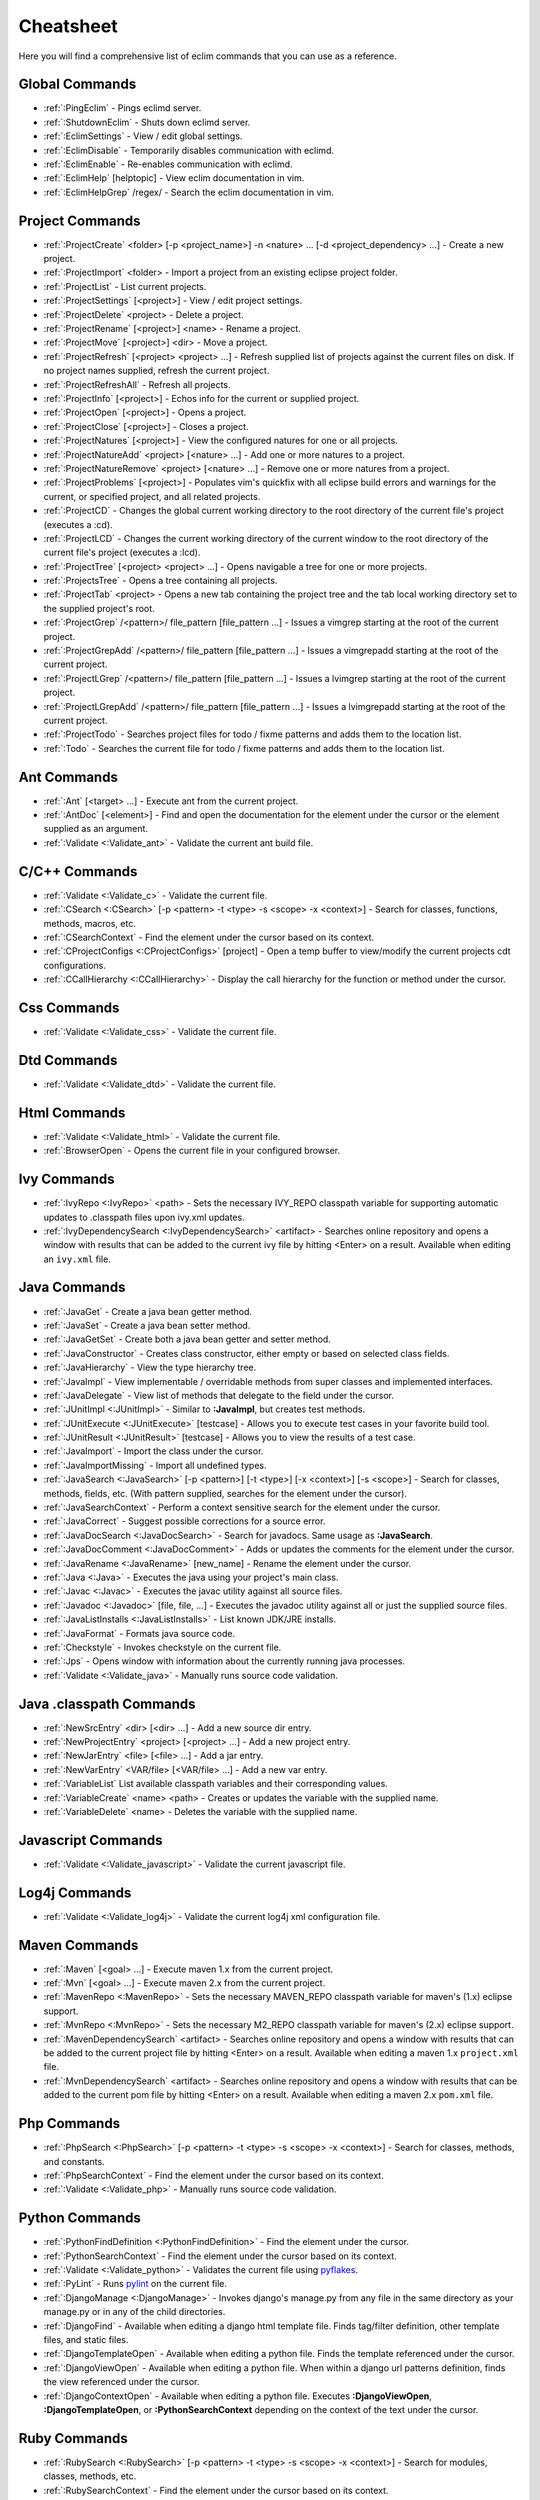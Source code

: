 .. Copyright (C) 2005 - 2011  Eric Van Dewoestine

   This program is free software: you can redistribute it and/or modify
   it under the terms of the GNU General Public License as published by
   the Free Software Foundation, either version 3 of the License, or
   (at your option) any later version.

   This program is distributed in the hope that it will be useful,
   but WITHOUT ANY WARRANTY; without even the implied warranty of
   MERCHANTABILITY or FITNESS FOR A PARTICULAR PURPOSE.  See the
   GNU General Public License for more details.

   You should have received a copy of the GNU General Public License
   along with this program.  If not, see <http://www.gnu.org/licenses/>.

.. _vim/cheatsheet:

Cheatsheet
==========

Here you will find a comprehensive list of eclim commands that you can use as a
reference.


Global Commands
---------------

- :ref:`:PingEclim` - Pings eclimd server.
- :ref:`:ShutdownEclim` - Shuts down eclimd server.
- :ref:`:EclimSettings` - View / edit global settings.
- :ref:`:EclimDisable` - Temporarily disables communication with eclimd.
- :ref:`:EclimEnable` - Re-enables communication with eclimd.
- :ref:`:EclimHelp` [helptopic] - View eclim documentation in vim.
- :ref:`:EclimHelpGrep` /regex/ - Search the eclim documentation in vim.


Project Commands
----------------

- :ref:`:ProjectCreate`
  <folder> [-p <project_name>] -n <nature> ... [-d <project_dependency> ...] -
  Create a new project.
- :ref:`:ProjectImport` <folder> -
  Import a project from an existing eclipse project folder.
- :ref:`:ProjectList` - List current projects.
- :ref:`:ProjectSettings` [<project>] - View / edit project settings.
- :ref:`:ProjectDelete` <project> - Delete a project.
- :ref:`:ProjectRename` [<project>] <name> - Rename a project.
- :ref:`:ProjectMove` [<project>] <dir> - Move a project.
- :ref:`:ProjectRefresh` [<project> <project> ...] -
  Refresh supplied list of projects against the current files on disk.  If
  no project names supplied, refresh the current project.
- :ref:`:ProjectRefreshAll` - Refresh all projects.
- :ref:`:ProjectInfo` [<project>] -
  Echos info for the current or supplied project.
- :ref:`:ProjectOpen` [<project>] - Opens a project.
- :ref:`:ProjectClose` [<project>] - Closes a project.
- :ref:`:ProjectNatures` [<project>] -
  View the configured natures for one or all projects.
- :ref:`:ProjectNatureAdd` <project> [<nature> ...] -
  Add one or more natures to a project.
- :ref:`:ProjectNatureRemove` <project> [<nature> ...] -
  Remove one or more natures from a project.
- :ref:`:ProjectProblems` [<project>] -
  Populates vim's quickfix with all eclipse build errors and warnings for the
  current, or specified project, and all related projects.
- :ref:`:ProjectCD` -
  Changes the global current working directory to the root directory of the
  current file's project (executes a :cd).
- :ref:`:ProjectLCD` -
  Changes the current working directory of the current window to the root
  directory of the current file's project (executes a :lcd).
- :ref:`:ProjectTree` [<project> <project> ...] -
  Opens navigable a tree for one or more projects.
- :ref:`:ProjectsTree` - Opens a tree containing all projects.
- :ref:`:ProjectTab` <project> - Opens a new tab containing the project tree
  and the tab local working directory set to the supplied project's root.
- :ref:`:ProjectGrep` /<pattern>/ file_pattern [file_pattern ...] -
  Issues a vimgrep starting at the root of the current project.
- :ref:`:ProjectGrepAdd` /<pattern>/ file_pattern [file_pattern ...] -
  Issues a vimgrepadd starting at the root of the current project.
- :ref:`:ProjectLGrep` /<pattern>/ file_pattern [file_pattern ...] -
  Issues a lvimgrep starting at the root of the current project.
- :ref:`:ProjectLGrepAdd` /<pattern>/ file_pattern [file_pattern ...] -
  Issues a lvimgrepadd starting at the root of the current project.
- :ref:`:ProjectTodo` -
  Searches project files for todo / fixme patterns and adds them to the
  location list.
- :ref:`:Todo` -
  Searches the current file for todo / fixme patterns and adds them to the
  location list.


Ant Commands
------------

- :ref:`:Ant` [<target> ...] - Execute ant from the current project.
- :ref:`:AntDoc` [<element>] -
  Find and open the documentation for the element under the cursor or the
  element supplied as an argument.
- :ref:`:Validate <:Validate_ant>` - Validate the current ant build file.


C/C++ Commands
-----------------

- :ref:`:Validate <:Validate_c>` - Validate the current file.
- :ref:`:CSearch <:CSearch>` [-p <pattern> -t <type> -s <scope> -x <context>] -
  Search for classes, functions, methods, macros, etc.
- :ref:`:CSearchContext` -
  Find the element under the cursor based on its context.
- :ref:`:CProjectConfigs <:CProjectConfigs>` [project] -
  Open a temp buffer to view/modify the current projects cdt configurations.
- :ref:`:CCallHierarchy <:CCallHierarchy>` -
  Display the call hierarchy for the function or method under the cursor.


Css Commands
-----------------

- :ref:`:Validate <:Validate_css>` - Validate the current file.


Dtd Commands
-----------------

- :ref:`:Validate <:Validate_dtd>` - Validate the current file.


Html Commands
-----------------

- :ref:`:Validate <:Validate_html>` - Validate the current file.
- :ref:`:BrowserOpen` - Opens the current file in your configured browser.


Ivy Commands
-----------------

- :ref:`:IvyRepo <:IvyRepo>` <path> -
  Sets the necessary IVY_REPO classpath variable for supporting automatic
  updates to .classpath files upon ivy.xml updates.
- :ref:`:IvyDependencySearch <:IvyDependencySearch>` <artifact> -
  Searches online repository and opens a window with results that can be added
  to the current ivy file by hitting <Enter> on a result.  Available when
  editing an ``ivy.xml`` file.


Java Commands
-----------------

- :ref:`:JavaGet` - Create a java bean getter method.
- :ref:`:JavaSet` - Create a java bean setter method.
- :ref:`:JavaGetSet` - Create both a java bean getter and setter method.
- :ref:`:JavaConstructor` -
  Creates class constructor, either empty or based on selected class fields.
- :ref:`:JavaHierarchy` - View the type hierarchy tree.
- :ref:`:JavaImpl` -
  View implementable / overridable methods from super classes and implemented
  interfaces.
- :ref:`:JavaDelegate` -
  View list of methods that delegate to the field under the cursor.
- :ref:`:JUnitImpl <:JUnitImpl>` -
  Similar to **:JavaImpl**, but creates test methods.
- :ref:`:JUnitExecute <:JUnitExecute>` [testcase] -
  Allows you to execute test cases in your favorite build tool.
- :ref:`:JUnitResult <:JUnitResult>` [testcase] -
  Allows you to view the results of a test case.
- :ref:`:JavaImport` - Import the class under the cursor.
- :ref:`:JavaImportMissing` - Import all undefined types.
- :ref:`:JavaSearch <:JavaSearch>`
  [-p <pattern>] [-t <type>] [-x <context>] [-s <scope>] -
  Search for classes, methods, fields, etc.  (With pattern supplied, searches
  for the element under the cursor).
- :ref:`:JavaSearchContext` -
  Perform a context sensitive search for the element under the cursor.
- :ref:`:JavaCorrect` - Suggest possible corrections for a source error.
- :ref:`:JavaDocSearch <:JavaDocSearch>` -
  Search for javadocs.  Same usage as **:JavaSearch**.
- :ref:`:JavaDocComment <:JavaDocComment>` -
  Adds or updates the comments for the element under the cursor.
- :ref:`:JavaRename <:JavaRename>` [new_name] -
  Rename the element under the cursor.
- :ref:`:Java <:Java>` -
  Executes the java using your project's main class.
- :ref:`:Javac <:Javac>` -
  Executes the javac utility against all source files.
- :ref:`:Javadoc <:Javadoc>` [file, file, ...] -
  Executes the javadoc utility against all or just the supplied source files.
- :ref:`:JavaListInstalls <:JavaListInstalls>` - List known JDK/JRE installs.
- :ref:`:JavaFormat` - Formats java source code.
- :ref:`:Checkstyle` - Invokes checkstyle on the current file.
- :ref:`:Jps` -
  Opens window with information about the currently running java processes.
- :ref:`:Validate <:Validate_java>` - Manually runs source code validation.


Java .classpath Commands
------------------------

- :ref:`:NewSrcEntry` <dir> [<dir> ...] - Add a new source dir entry.
- :ref:`:NewProjectEntry` <project> [<project> ...] - Add a new project entry.
- :ref:`:NewJarEntry` <file> [<file> ...] - Add a jar entry.
- :ref:`:NewVarEntry` <VAR/file> [<VAR/file> ...] - Add a new var entry.
- :ref:`:VariableList`
  List available classpath variables and their corresponding values.
- :ref:`:VariableCreate` <name> <path> -
  Creates or updates the variable with the supplied name.
- :ref:`:VariableDelete` <name> -
  Deletes the variable with the supplied name.


Javascript Commands
--------------------

- :ref:`:Validate <:Validate_javascript>` - Validate the current javascript file.


Log4j Commands
-----------------

- :ref:`:Validate <:Validate_log4j>` -
  Validate the current log4j xml configuration file.


Maven Commands
-----------------

- :ref:`:Maven` [<goal> ...] - Execute maven 1.x from the current project.
- :ref:`:Mvn` [<goal> ...] - Execute maven 2.x from the current project.
- :ref:`:MavenRepo <:MavenRepo>` -
  Sets the necessary MAVEN_REPO classpath variable for maven's (1.x) eclipse
  support.
- :ref:`:MvnRepo <:MvnRepo>` -
  Sets the necessary M2_REPO classpath variable for maven's (2.x) eclipse
  support.
- :ref:`:MavenDependencySearch` <artifact> -
  Searches online repository and opens a window with results that can be
  added to the current project file by hitting <Enter> on a result.
  Available when editing a maven 1.x ``project.xml`` file.
- :ref:`:MvnDependencySearch` <artifact> -
  Searches online repository and opens a window with results that can be
  added to the current pom file by hitting <Enter> on a result.
  Available when editing a maven 2.x ``pom.xml`` file.


Php Commands
-----------------

- :ref:`:PhpSearch <:PhpSearch>`
  [-p <pattern> -t <type> -s <scope> -x <context>] -
  Search for classes, methods, and constants.
- :ref:`:PhpSearchContext` -
  Find the element under the cursor based on its context.
- :ref:`:Validate <:Validate_php>` - Manually runs source code validation.


Python Commands
-----------------

- :ref:`:PythonFindDefinition <:PythonFindDefinition>` -
  Find the element under the cursor.
- :ref:`:PythonSearchContext` -
  Find the element under the cursor based on its context.
- :ref:`:Validate <:Validate_python>` - Validates the current file using pyflakes_.
- :ref:`:PyLint` - Runs pylint_ on the current file.
- :ref:`:DjangoManage <:DjangoManage>` -
  Invokes django's manage.py from any file in the same directory as your
  manage.py or in any of the child directories.
- :ref:`:DjangoFind` -
  Available when editing a django html template file.  Finds tag/filter
  definition, other template files, and static files.
- :ref:`:DjangoTemplateOpen` -
  Available when editing a python file.  Finds the template referenced under
  the cursor.
- :ref:`:DjangoViewOpen` -
  Available when editing a python file.  When within a django url patterns
  definition, finds the view referenced under the cursor.
- :ref:`:DjangoContextOpen` -
  Available when editing a python file.  Executes **:DjangoViewOpen**,
  **:DjangoTemplateOpen**, or **:PythonSearchContext** depending on the
  context of the text under the cursor.


Ruby Commands
-----------------

- :ref:`:RubySearch <:RubySearch>`
  [-p <pattern> -t <type> -s <scope> -x <context>] -
  Search for modules, classes, methods, etc.
- :ref:`:RubySearchContext` -
  Find the element under the cursor based on its context.
- :ref:`:Validate <:Validate_ruby>` - Manually runs source code validation.


Vim Commands
-----------------

- :ref:`:FindCommandDef` [<command>] - Finds a command definition.
- :ref:`:FindCommandRef` [<command>] - Finds references of a command.
- :ref:`:FindFunctionDef` [<function>] - Finds a function definition.
- :ref:`:FindFunctionRef` [<function>] - Finds references of a function.
- :ref:`:FindVariableDef` [<variable>] -
  Finds the definition of a global variable.
- :ref:`:FindVariableRef` [<variable>] - Finds references of a global variable.
- :ref:`:FindByContext` -
  Finds command, function, or variable based on the context of the element
  under the cursor.
- :ref:`:VimDoc` [<keyword>] - Opens the vim help for a keyword.


WebXml Commands
-----------------

- :ref:`:Validate <:Validate_webxml>` - Validate the current web.xml file.


Xml Commands
-----------------

- :ref:`:DtdDefinition` [<element>] -
  Open the current xml file's dtd and jump to the element definition if
  supplied.
- :ref:`:XsdDefinition` [<element>] -
  Open the current xml file's xsd and jump to the element definition if
  supplied.
- :ref:`:Validate <:Validate_xml>` [<file>] -
  Validates the supplied xml file or the current file if none supplied.
- :ref:`:XmlFormat <:XmlFormat>` - Reformats the current xml file.


Xsd Commands
-----------------

- :ref:`:Validate <:Validate_xsd>` - Validate the current file.


Misc. Commands
-----------------

- :ref:`:LocateFile` [file] -
  Locates a relative file and opens it.
- :ref:`:Tcd` dir -
  Like :lcd but sets the tab's local working directory.
- :ref:`:DiffLastSaved` -
  Performs a diffsplit with the last saved version of the currently modifed
  file.
- :ref:`:SwapWords` -
  Swaps two words (with cursor placed on the first word).  Supports swapping
  around non-word characters like commas, periods, etc.
- :ref:`:Sign` - Toggles adding or removing a vim sign on the current line.
- :ref:`:Signs` -
  Opens a new window containing a list of signs for the current buffer.
- :ref:`:SignClearUser` - Removes all vim signs added via :Sign.
- :ref:`:SignClearAll` - Removes all vim signs.
- :ref:`:QuickFixClear` -
  Removes all entries from the quick fix window.
- :ref:`:LocationListClear` -
  Removes all entries from the location list window.
- :ref:`:Buffers` -
  Opens a temporary window with a list of all the currently listed
  buffers, allowing you to open or remove them.
- :ref:`:BuffersToggle` -
  Opens the buffers window if not open, otherwise closes it.
- :ref:`:Only` -
  Closes all but the current window and any windows excluded by
  **g:EclimOnlyExclude**.
- :ref:`:OtherWorkingCopyDiff` <project> -
  Diffs the current file against the same file in another project (one which
  has the same project relative path).
- :ref:`:OtherWorkingCopyEdit` <project> -
  Like **:OtherWorkingCopyDiff**, except open the file in the current window.
- :ref:`:OtherWorkingCopySplit` <project> -
  Like **:OtherWorkingCopyDiff**, except open the file in a new window.
- :ref:`:OtherWorkingCopyTabopen` <project> -
  Like **:OtherWorkingCopyDiff**, except open the file in a new tab.
- :ref:`:History` -
  View the local history entries for the current file.
- :ref:`:HistoryClear` -
  Clear the local history entries for the current file.
- :ref:`:HistoryDiffNext` -
  Diff the current file against the next entry in the history stack.
- :ref:`:HistoryDiffPrev` -
  Diff the current file against the previous entry in the history stack.
- :ref:`:OpenUrl <:OpenUrl>` [url] - Opens a url in your configured web browser.

.. _pyflakes: http://www.divmod.org/trac/wiki/DivmodPyflakes
.. _pylint: http://www.logilab.org/857

